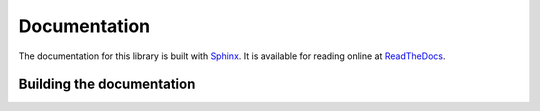 Documentation
=============

The documentation for this library is built with `Sphinx <https://www.sphinx-doc.org>`_.
It is available for reading online at `ReadTheDocs <https://example.com>`_.


Building the documentation
--------------------------

